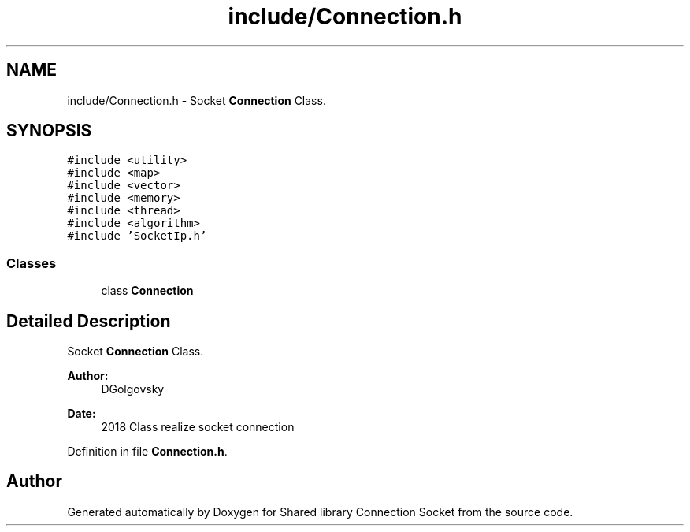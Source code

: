 .TH "include/Connection.h" 3 "Thu Dec 10 2020" "Version 01" "Shared library Connection Socket" \" -*- nroff -*-
.ad l
.nh
.SH NAME
include/Connection.h \- Socket \fBConnection\fP Class\&.  

.SH SYNOPSIS
.br
.PP
\fC#include <utility>\fP
.br
\fC#include <map>\fP
.br
\fC#include <vector>\fP
.br
\fC#include <memory>\fP
.br
\fC#include <thread>\fP
.br
\fC#include <algorithm>\fP
.br
\fC#include 'SocketIp\&.h'\fP
.br

.SS "Classes"

.in +1c
.ti -1c
.RI "class \fBConnection\fP"
.br
.in -1c
.SH "Detailed Description"
.PP 
Socket \fBConnection\fP Class\&. 


.PP
\fBAuthor:\fP
.RS 4
DGolgovsky 
.RE
.PP
\fBDate:\fP
.RS 4
2018 Class realize socket connection 
.RE
.PP

.PP
Definition in file \fBConnection\&.h\fP\&.
.SH "Author"
.PP 
Generated automatically by Doxygen for Shared library Connection Socket from the source code\&.
